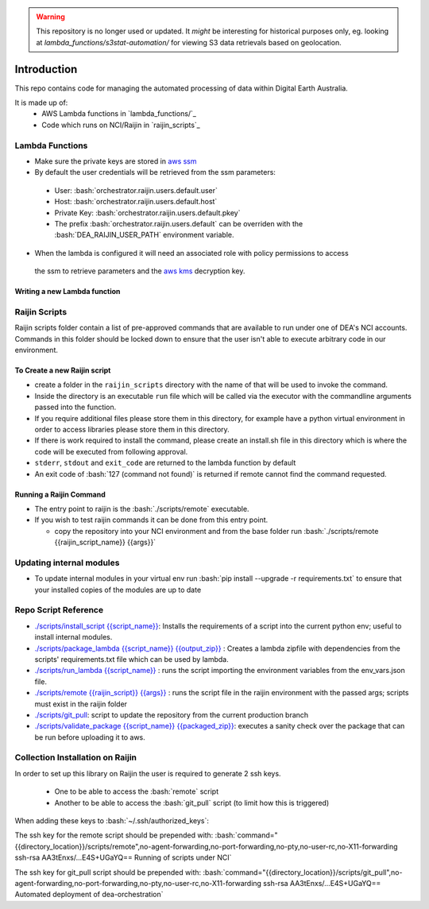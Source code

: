 .. role:: bash(code)
   :language: bash

.. role:: py(code)
   :language: python

.. warning:: This repository is no longer used or updated. It *might* be interesting for historical purposes only,
    eg. looking at `lambda_functions/s3stat-automation/` for viewing S3 data retrievals based on geolocation.

##############
 Introduction
##############

.. image:: https://travis-ci.org/GeoscienceAustralia/dea-orchestration.svg?branch=master
    :target: https://travis-ci.org/GeoscienceAustralia/dea-orchestration

This repo contains code for managing the automated processing of data within Digital Earth Australia.

It is made up of:
 - AWS Lambda functions in `lambda_functions/`_
 - Code which runs on NCI/Raijin in `raijin_scripts`_


================
Lambda Functions
================
- Make sure the private keys are stored in `aws ssm`_
- By default the user credentials will be retrieved from the ssm parameters:

 - User: :bash:`orchestrator.raijin.users.default.user`
 - Host: :bash:`orchestrator.raijin.users.default.host`
 - Private Key: :bash:`orchestrator.raijin.users.default.pkey`
 - The prefix :bash:`orchestrator.raijin.users.default` can be overriden with the :bash:`DEA_RAIJIN_USER_PATH` environment variable.

- When the lambda is configured it will need an associated role with policy permissions to access
 the ssm to retrieve parameters and the `aws kms`_ decryption key.


Writing a new Lambda function
-----------------------------


==============
Raijin Scripts
==============

Raijin scripts folder contain a list of pre-approved commands that are available to run under one of DEA's
NCI accounts. Commands in this folder should be locked down to ensure that the user isn't able to
execute arbitrary code in our environment.

To Create a new Raijin script
-----------------------------

- create a folder in the ``raijin_scripts`` directory with the name of that will be used to invoke the command.
- Inside the directory is an executable ``run`` file which will be called via the executor with the
  commandline arguments passed into the function.
- If you require additional files please store them in this directory, for example have a python virtual
  environment in order to access libraries please store them in this directory.
- If there is work required to install the command, please create an install.sh file in this directory
  which is where the code will be executed from following approval.
- ``stderr``, ``stdout`` and ``exit_code`` are returned to the lambda function by default
- An exit code of :bash:`127 (command not found)` is returned if remote cannot find the command requested.

Running a Raijin Command
------------------------

- The entry point to raijin is the :bash:`./scripts/remote` executable.
- If you wish to test raijin commands it can be done from this entry point.

  - copy the repository into your NCI environment and from the base folder run
    :bash:`./scripts/remote {{raijin_script_name}} {{args}}`

=========================
Updating internal modules
=========================

- To update internal modules in your virtual env run :bash:`pip install --upgrade -r requirements.txt`
  to ensure that your installed copies of the modules are up to date

=====================
Repo Script Reference
=====================

- `./scripts/install_script {{script_name}} <./scripts/install_script>`_:
  Installs the requirements of a script into the current python env; useful to install internal modules.
- `./scripts/package_lambda {{script_name}} {{output_zip}} <./scripts/package_lambda>`_ :
  Creates a lambda zipfile with dependencies from the scripts' requirements.txt file which can be used by lambda.
- `./scripts/run_lambda {{script_name}} <./scripts/run_lambda>`_ :
  runs the script importing the environment variables from the env_vars.json file.
- `./scripts/remote {{raijin_script}} {{args}} <./scripts/remote>`_ :
  runs the script file in the raijin environment with the passed args; scripts must exist in the raijin folder
- `./scripts/git_pull <./scripts/git_pull>`_:
  script to update the repository from the current production branch
- `./scripts/validate_package {{script_name}} {{packaged_zip}} <./scripts/validate_package>`_:
  executes a sanity check over the package that can be run before uploading it to aws.

=================================
Collection Installation on Raijin
=================================

In order to set up this library on Raijin the user is required to generate 2 ssh keys.

  - One to be able to access the :bash:`remote` script
  - Another to be able to access the :bash:`git_pull` script (to limit how this is triggered)

When adding these keys to :bash:`~/.ssh/authorized_keys`:

The ssh key for the remote script should be prepended with:
:bash:`command="{{directory_location}}/scripts/remote",no-agent-forwarding,no-port-forwarding,no-pty,no-user-rc,no-X11-forwarding ssh-rsa AA3tEnxs/...E4S+UGaYQ== Running of scripts under NCI`

The ssh key for git_pull script should be prepended with:
:bash:`command="{{directory_location}}/scripts/git_pull",no-agent-forwarding,no-port-forwarding,no-pty,no-user-rc,no-X11-forwarding ssh-rsa AA3tEnxs/...E4S+UGaYQ== Automated deployment of dea-orchestration`

.. _command classes: ./lambda_modules/dea_raijin/dea_raijin/lambda_commands.py
.. _aws ssm: http://docs.aws.amazon.com/systems-manager/latest/userguide/sysman-paramstore-walk.html
.. _aws kms: http://docs.aws.amazon.com/kms/latest/developerguide/key-policies.html
.. _example lambda class: ./lambda_functions/example/example.py
.. _aws cli and invoking aws configure: http://docs.aws.amazon.com/cli/latest/userguide/cli-chap-getting-started.html
